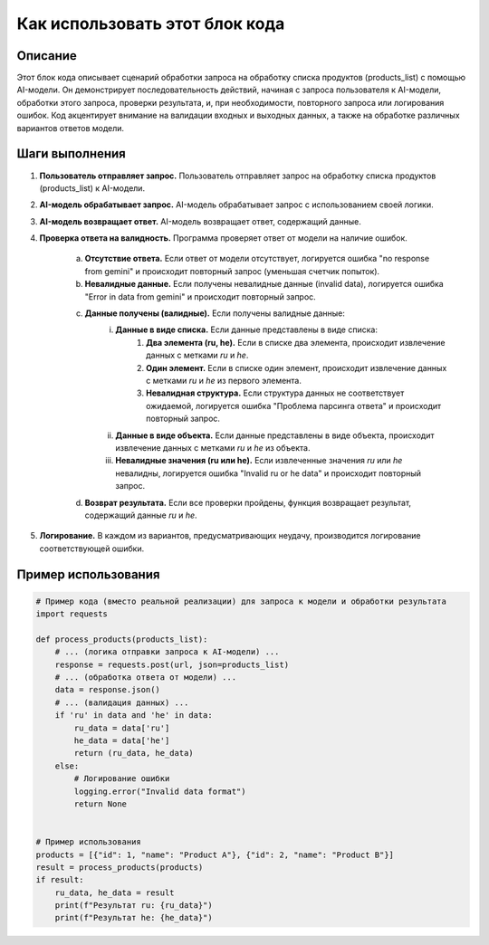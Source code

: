 Как использовать этот блок кода
=========================================================================================

Описание
-------------------------
Этот блок кода описывает сценарий обработки запроса на обработку списка продуктов (products_list) с помощью AI-модели. Он демонстрирует последовательность действий, начиная с запроса пользователя к AI-модели, обработки этого запроса, проверки результата, и, при необходимости, повторного запроса или логирования ошибок.  Код акцентирует внимание на валидации входных и выходных данных, а также на обработке различных вариантов ответов модели.


Шаги выполнения
-------------------------
1. **Пользователь отправляет запрос.** Пользователь отправляет запрос на обработку списка продуктов (products_list) к AI-модели.

2. **AI-модель обрабатывает запрос.** AI-модель обрабатывает запрос с использованием своей логики.

3. **AI-модель возвращает ответ.** AI-модель возвращает ответ, содержащий данные.

4. **Проверка ответа на валидность.** Программа проверяет ответ от модели на наличие ошибок.

    a. **Отсутствие ответа.** Если ответ от модели отсутствует, логируется ошибка "no response from gemini" и происходит повторный запрос (уменьшая счетчик попыток).
    b. **Невалидные данные.** Если получены невалидные данные (invalid data), логируется ошибка "Error in data from gemini" и происходит повторный запрос.
    c. **Данные получены (валидные).** Если получены валидные данные:
        i. **Данные в виде списка.** Если данные представлены в виде списка:
            (1) **Два элемента (ru, he).** Если в списке два элемента, происходит извлечение данных с метками `ru` и `he`.
            (2) **Один элемент.** Если в списке один элемент, происходит извлечение данных с метками `ru` и `he` из первого элемента.
            (3) **Невалидная структура.** Если структура данных не соответствует ожидаемой, логируется ошибка "Проблема парсинга ответа" и происходит повторный запрос.
        ii. **Данные в виде объекта.** Если данные представлены в виде объекта, происходит извлечение данных с метками `ru` и `he` из объекта.
        iii. **Невалидные значения (ru или he).** Если извлеченные значения `ru` или `he` невалидны, логируется ошибка "Invalid ru or he data" и происходит повторный запрос.
    d. **Возврат результата.** Если все проверки пройдены, функция возвращает результат, содержащий данные `ru` и `he`.

5. **Логирование.** В каждом из вариантов, предусматривающих неудачу, производится логирование соответствующей ошибки.


Пример использования
-------------------------
.. code-block:: python

    # Пример кода (вместо реальной реализации) для запроса к модели и обработки результата
    import requests

    def process_products(products_list):
        # ... (логика отправки запроса к AI-модели) ...
        response = requests.post(url, json=products_list)
        # ... (обработка ответа от модели) ...
        data = response.json()
        # ... (валидация данных) ...
        if 'ru' in data and 'he' in data:
            ru_data = data['ru']
            he_data = data['he']
            return (ru_data, he_data)
        else:
            # Логирование ошибки
            logging.error("Invalid data format")
            return None


    # Пример использования
    products = [{"id": 1, "name": "Product A"}, {"id": 2, "name": "Product B"}]
    result = process_products(products)
    if result:
        ru_data, he_data = result
        print(f"Результат ru: {ru_data}")
        print(f"Результат he: {he_data}")